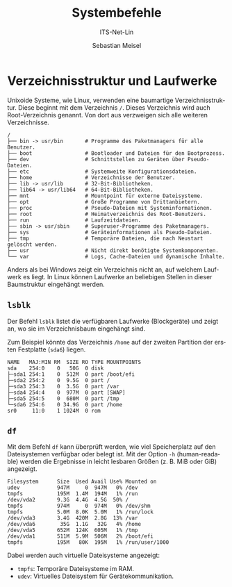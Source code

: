 :LaTeX_PROPERTIES:
#+LANGUAGE: de
#+OPTIONS: d:nil todo:nil pri:nil tags:nil
#+OPTIONS: H:4
#+LaTeX_CLASS: orgstandard
#+LaTeX_CMD: xelatex
:END:

:REVEAL_PROPERTIES:
#+REVEAL_ROOT: https://cdn.jsdelivr.net/npm/reveal.js
#+REVEAL_REVEAL_JS_VERSION: 4
#+REVEAL_THEME: league
#+REVEAL_EXTRA_CSS: ./mystyle.css
#+REVEAL_HLEVEL: 2
#+OPTIONS: timestamp:nil toc:nil num:nil
:END:

#+TITLE: Systembefehle
#+SUBTITLE: ITS-Net-Lin
#+AUTHOR: Sebastian Meisel

* Verzeichnisstruktur und Laufwerke
:PROPERTIES:
:header-args:bash: :exports results :results verbatim :dir /ssh:debian:~
:END:

Unixoide Systeme, wie Linux, verwenden eine baumartige Verzeichnisstruktur. Diese beginnt mit dem Verzeichnis =/=. Dieses Verzeichnis wird auch Root-Verzeichnis genannt. Von dort aus verzweigen sich alle weiteren Verzeichnisse.

#+begin_example
/
├── bin -> usr/bin       # Programme des Paketmanagers für alle Benutzer.
├── boot                 # Bootloader und Dateien für den Bootprozess.
├── dev                  # Schnittstellen zu Geräten über Pseudo-Dateien.
├── etc                  # Systemweite Konfigurationsdateien.
├── home                 # Verzeichnisse der Benutzer.
├── lib -> usr/lib       # 32-Bit-Bibliotheken.
├── lib64 -> usr/lib64   # 64-Bit-Bibliotheken.
├── mnt                  # Mountpoint für externe Dateisysteme.
├── opt                  # Große Programme von Drittanbietern.
├── proc                 # Pseudo-Dateien mit Systeminformationen.
├── root                 # Heimatverzeichnis des Root-Benutzers.
├── run                  # Laufzeitdateien.
├── sbin -> usr/sbin     # Superuser-Programme des Paketmanagers.
├── sys                  # Geräteinformationen als Pseudo-Dateien.
├── tmp                  # Temporäre Dateien, die nach Neustart gelöscht werden.
├── usr                  # Nicht direkt benötigte Systemkomponenten.
└── var                  # Logs, Cache-Dateien und dynamische Inhalte.
#+end_example

Anders als bei Windows zeigt ein Verzeichnis nicht an, auf welchem Laufwerk es liegt. In Linux können Laufwerke an beliebigen Stellen in dieser Baumstruktur eingehängt werden.

** =lsblk=
Der Befehl =lsblk= listet die verfügbaren Laufwerke (Blockgeräte) und zeigt an, wo sie im Verzeichnisbaum eingehängt sind.

Zum Beispiel könnte das Verzeichnis =/home= auf der zweiten Partition der ersten Festplatte (=sda6=) liegen.
#+LATEX: \clearpage{}
#+BEGIN_EXAMPLE
NAME   MAJ:MIN RM  SIZE RO TYPE MOUNTPOINTS
sda    254:0    0   50G  0 disk 
├─sda1 254:1    0  512M  0 part /boot/efi
├─sda2 254:2    0  9.5G  0 part /
├─sda3 254:3    0  3.5G  0 part /var
├─sda4 254:4    0  977M  0 part [SWAP]
├─sda5 254:5    0  680M  0 part /tmp
└─sda6 254:6    0 34.9G  0 part /home
sr0     11:0    1 1024M  0 rom
#+END_EXAMPLE

** =df=
Mit dem Befehl =df= kann überprüft werden, wie viel Speicherplatz auf den Dateisystemen verfügbar oder belegt ist. Mit der Option =-h= (human-readable) werden die Ergebnisse in leicht lesbaren Größen (z. B. MiB oder GiB) angezeigt.

#+begin_example
Filesystem      Size  Used Avail Use% Mounted on
udev            947M     0  947M   0% /dev
tmpfs           195M  1.4M  194M   1% /run
/dev/vda2       9.3G  4.4G  4.5G  50% /
tmpfs           974M     0  974M   0% /dev/shm
tmpfs           5.0M  8.0K  5.0M   1% /run/lock
/dev/vda3       3.4G  420M  2.8G  13% /var
/dev/vda6        35G  1.1G   32G   4% /home
/dev/vda5       652M  124K  605M   1% /tmp
/dev/vda1       511M  5.9M  506M   2% /boot/efi
tmpfs           195M   80K  195M   1% /run/user/1000
#+end_example

Dabei werden auch virtuelle Dateisysteme angezeigt:
- =tmpfs=: Temporäre Dateisysteme im RAM.
- =udev=: Virtuelles Dateisystem für Gerätekommunikation.
